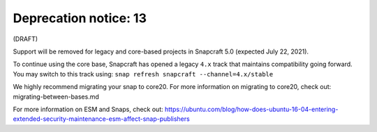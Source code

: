 .. 23774.md

.. _deprecation-notice-13:

Deprecation notice: 13
======================

(DRAFT)

Support will be removed for legacy and core-based projects in Snapcraft 5.0 (expected July 22, 2021).

To continue using the core base, Snapcraft has opened a legacy ``4.x`` track that maintains compatibility going forward. You may switch to this track using: ``snap refresh snapcraft --channel=4.x/stable``

We highly recommend migrating your snap to core20. For more information on migrating to core20, check out: migrating-between-bases.md

For more information on ESM and Snaps, check out: https://ubuntu.com/blog/how-does-ubuntu-16-04-entering-extended-security-maintenance-esm-affect-snap-publishers
